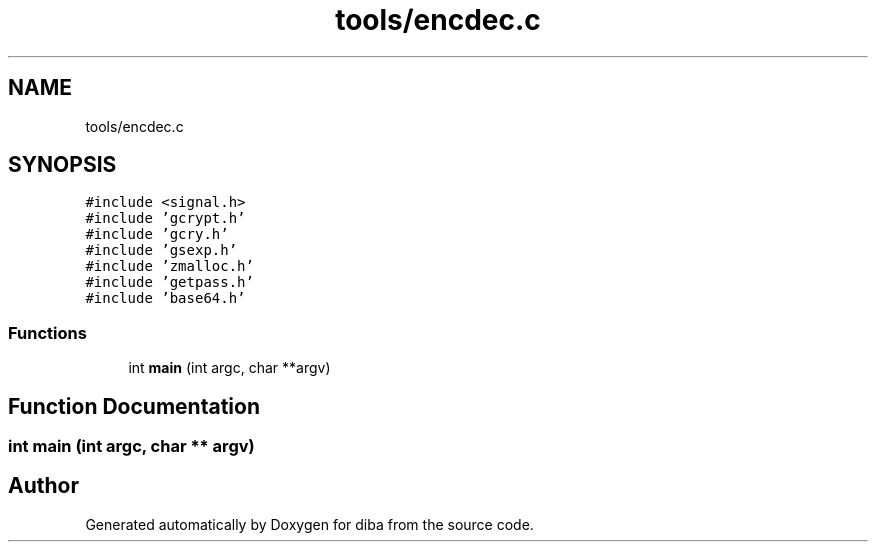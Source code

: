 .TH "tools/encdec.c" 3 "Fri Sep 29 2017" "diba" \" -*- nroff -*-
.ad l
.nh
.SH NAME
tools/encdec.c
.SH SYNOPSIS
.br
.PP
\fC#include <signal\&.h>\fP
.br
\fC#include 'gcrypt\&.h'\fP
.br
\fC#include 'gcry\&.h'\fP
.br
\fC#include 'gsexp\&.h'\fP
.br
\fC#include 'zmalloc\&.h'\fP
.br
\fC#include 'getpass\&.h'\fP
.br
\fC#include 'base64\&.h'\fP
.br

.SS "Functions"

.in +1c
.ti -1c
.RI "int \fBmain\fP (int argc, char **argv)"
.br
.in -1c
.SH "Function Documentation"
.PP 
.SS "int main (int argc, char ** argv)"

.SH "Author"
.PP 
Generated automatically by Doxygen for diba from the source code\&.
